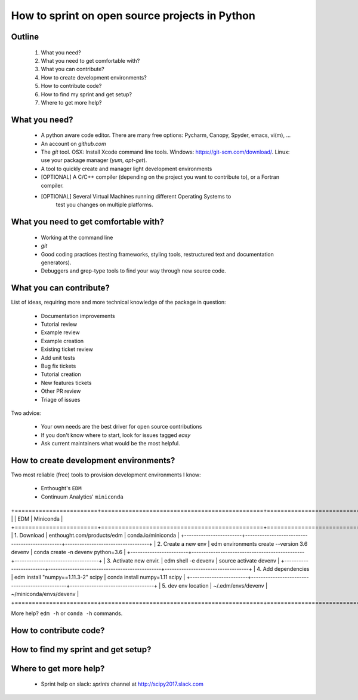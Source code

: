 ===============================================
How to sprint on open source projects in Python
===============================================


Outline
=======

  #. What you need?
  #. What you need to get comfortable with?
  #. What you can contribute?
  #. How to create development environments?
  #. How to contribute code?
  #. How to find my sprint and get setup?
  #. Where to get more help?


What you need?
==============

  * A python aware code editor. There are many free options: Pycharm, Canopy,
    Spyder, emacs, vi(m), ...
  * An account on `github.com`
  * The `git` tool. OSX: Install Xcode command line tools.
    Windows: https://git-scm.com/download/. Linux: use your package manager
    (`yum`, `apt-get`).
  * A tool to quickly create and manager light development environments
  * [OPTIONAL] A C/C++ compiler (depending on the project you want to
    contribute to), or a Fortran compiler.
  * [OPTIONAL] Several Virtual Machines running different Operating Systems to
     test you changes on multiple platforms.


What you need to get comfortable with?
======================================

  * Working at the command line
  * `git`
  * Good coding practices (testing frameworks, styling tools, restructured text
    and documentation generators).
  * Debuggers and grep-type tools to find your way through new source code.


What you can contribute?
========================

List of ideas, requiring more and more technical knowledge of the package in
question:

  * Documentation improvements
  * Tutorial review
  * Example review
  * Example creation
  * Existing ticket review
  * Add unit tests
  * Bug fix tickets
  * Tutorial creation
  * New features tickets
  * Other PR review
  * Triage of issues

Two advice:

  * Your own needs are the best driver for open source contributions
  * If you don't know where to start, look for issues tagged `easy`
  * Ask current maintainers what would be the most helpful.


How to create development environments?
=======================================

Two most reliable (free) tools to provision development environments I know:

  * Enthought's ``EDM``
  * Continuum Analytics' ``miniconda``

+========================+===============================================+===================================+
|                        |                     EDM                       |         Miniconda                 |
+========================+===============================================+===================================+
| 1. Download            | enthought.com/products/edm                    | conda.io/miniconda                |
+------------------------+-----------------------------------------------+-----------------------------------+
| 2. Create a new env    | edm environments create --version 3.6 devenv  | conda create -n devenv python=3.6 |
+------------------------+-----------------------------------------------+-----------------------------------+
| 3. Activate new envir. | edm shell -e devenv                           | source activate devenv            |
+------------------------+-----------------------------------------------+-----------------------------------+
| 4. Add dependencies    | edm install "numpy==1.11.3-2" scipy           | conda install numpy=1.11 scipy    |
+------------------------+-----------------------------------------------+-----------------------------------+
| 5. dev env location    | ~/.edm/envs/devenv                            | ~/miniconda/envs/devenv           |
+========================+===============================================+===================================+

More help? ``edm -h`` or ``conda -h`` commands.


How to contribute code?
=======================


How to find my sprint and get setup?
====================================




Where to get more help?
=======================

  * Sprint help on slack: `sprints` channel at http://scipy2017.slack.com
